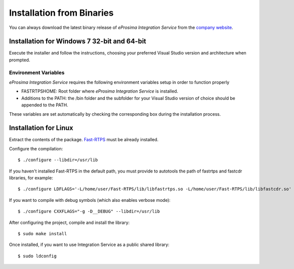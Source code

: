 Installation from Binaries
==========================

You can always download the latest binary release of *eProsima Integration Service* from the `company website <http://www.eprosima.com/>`_.

Installation for Windows 7 32-bit and 64-bit
--------------------------------------------

Execute the installer and follow the instructions, choosing your preferred Visual Studio version and architecture when prompted.

Environment Variables
^^^^^^^^^^^^^^^^^^^^^

*eProsima Integration Service* requires the following environment variables setup in order to function properly

* FASTRTPSHOME: Root folder where *eProsima Integration Service* is installed.
* Additions to the PATH: the /bin folder and the subfolder for your Visual Studio version of choice should be appended to the PATH.

These variables are set automatically by checking the corresponding box during the installation process.

Installation for Linux
----------------------

Extract the contents of the package. `Fast-RTPS <https://github.com/eProsima/Fast-RTPS/>`_ must be already installed. 

Configure the compilation:

::

        $ ./configure --libdir=/usr/lib

If you haven't installed Fast-RTPS in the default path, you must provide to autotools the path of fastrtps and fastcdr libraries, for example:

::

        $ ./configure LDFLAGS='-L/home/user/Fast-RTPS/lib/libfastrtps.so -L/home/user/Fast-RTPS/lib/libfastcdr.so' --libdir=/usr/lib

If you want to compile with debug symbols (which also enables verbose mode):

::

        $ ./configure CXXFLAGS="-g -D__DEBUG" --libdir=/usr/lib

After configuring the project, compile and install the library:

::

        $ sudo make install

Once installed, if you want to use Integration Service as a public shared library:

::

        $ sudo ldconfig